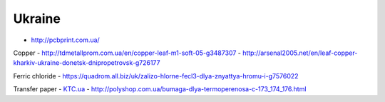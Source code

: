
Ukraine
~~~~~~~
-  http://pcbprint.com.ua/

Copper
-  http://tdmetallprom.com.ua/en/copper-leaf-m1-soft-05-g3487307
-  http://arsenal2005.net/en/leaf-copper-kharkiv-ukraine-donetsk-dnipropetrovsk-g726177

Ferric chloride
-  https://quadrom.all.biz/uk/zalizo-hlorne-fecl3-dlya-znyattya-hromu-i-g7576022

Transfer paper
-  `KTC.ua <https://ktc.ua/search/?q=%D0%BF%D0%B0%D0%BF%D1%96%D1%80+%D0%B4%D0%BB%D1%8F+%D1%82%D0%B5%D1%80%D0%BC%D0%BE%D0%BF%D0%B5%D1%80%D0%B5%D0%BD%D0%BE%D1%81%D1%83>`__
-  http://polyshop.com.ua/bumaga-dlya-termoperenosa-c-173_174_176.html
